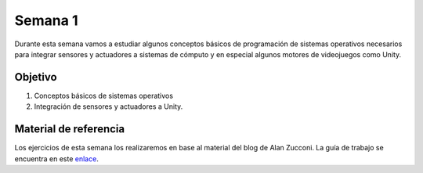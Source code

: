 Semana 1
===========
Durante esta semana vamos a estudiar algunos conceptos básicos de programación de sistemas operativos necesarios para 
integrar sensores y actuadores a sistemas de cómputo y en especial algunos motores de videojuegos como Unity.

Objetivo
---------
1. Conceptos básicos de sistemas operativos
2. Integración de sensores y actuadores a Unity.  

Material de referencia
-----------------------
Los ejercicios de esta semana los realizaremos en base al material del blog de Alan Zucconi. La guía de trabajo se encuentra 
en este `enlace <https://drive.google.com/open?id=1GbBn3hNteY9uzXQ5SxJPEJ2aRVZ0WjspKaiaUdzOoUM>`__.


